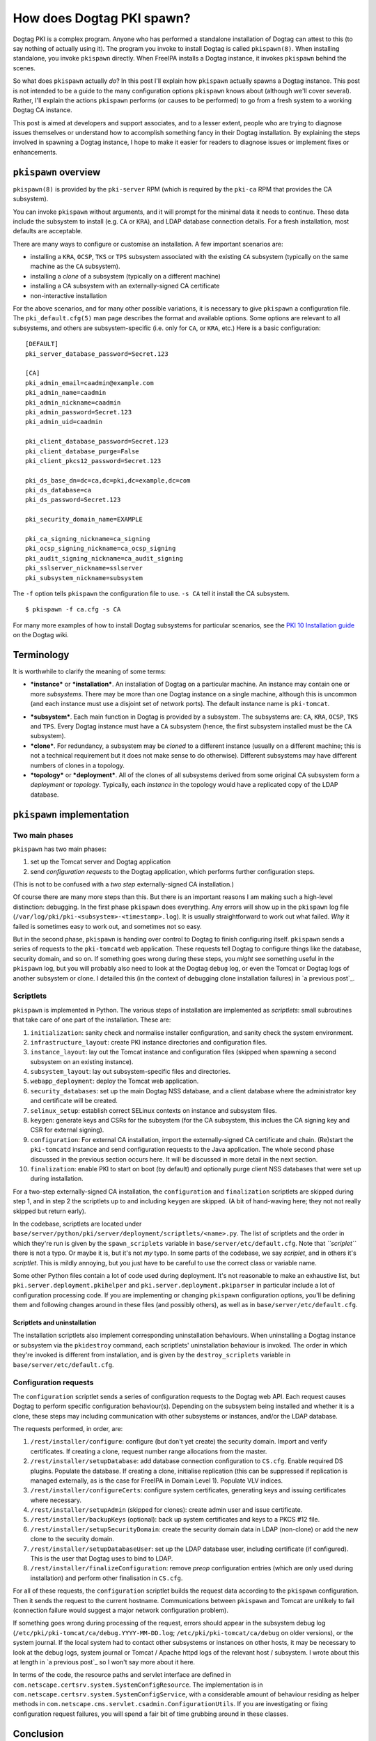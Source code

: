 How does Dogtag PKI spawn?
==========================

Dogtag PKI is a complex program.  Anyone who has performed a
standalone installation of Dogtag can attest to this (to say nothing
of actually using it).  The program you invoke to install Dogtag is
called ``pkispawn(8)``.  When installing standalone, you invoke
``pkispawn`` directly.  When FreeIPA installs a Dogtag instance, it
invokes ``pkispawn`` behind the scenes.

So what does ``pkispawn`` actually *do*?  In this post I'll explain
how ``pkispawn`` actually spawns a Dogtag instance.  This post is
not intended to be a guide to the many configuration options
``pkispawn`` knows about (although we'll cover several).  Rather,
I'll explain the actions ``pkispawn`` performs (or causes to be
performed) to go from a fresh system to a working Dogtag CA
instance.

This post is aimed at developers and support associates, and to a
lesser extent, people who are trying to diagnose issues themselves
or understand how to accomplish something fancy in their Dogtag
installation.  By explaining the steps involved in spawning a Dogtag
instance, I hope to make it easier for readers to diagnose issues or
implement fixes or enhancements.

``pkispawn`` overview
---------------------

``pkispawn(8)`` is provided by the ``pki-server`` RPM (which is
required by the ``pki-ca`` RPM that provides the CA subsystem).

You can invoke ``pkispawn`` without arguments, and it will prompt
for the minimal data it needs to continue.  These data include the
subsystem to install (e.g. ``CA`` or ``KRA``), and LDAP database
connection details.  For a fresh installation, most defaults are
acceptable.

There are many ways to configure or customise an installation.  A
few important scenarios are:

- installing a ``KRA``, ``OCSP``, ``TKS`` or ``TPS`` subsystem
  associated with the existing ``CA`` subsystem (typically on the
  same machine as the ``CA`` subsystem).

- installing a *clone* of a subsystem (typically on a different
  machine)

- installing a CA subsystem with an externally-signed CA certificate

- non-interactive installation

For the above scenarios, and for many other possible variations, it
is necessary to give ``pkispawn`` a configuration file.  The
``pki_default.cfg(5)`` man page describes the format and available
options.  Some options are relevant to all subsystems, and others
are subsystem-specific (i.e. only for ``CA``, or ``KRA``, etc.)
Here is a basic configuration::

  [DEFAULT]
  pki_server_database_password=Secret.123

  [CA]
  pki_admin_email=caadmin@example.com
  pki_admin_name=caadmin
  pki_admin_nickname=caadmin
  pki_admin_password=Secret.123
  pki_admin_uid=caadmin

  pki_client_database_password=Secret.123
  pki_client_database_purge=False
  pki_client_pkcs12_password=Secret.123

  pki_ds_base_dn=dc=ca,dc=pki,dc=example,dc=com
  pki_ds_database=ca
  pki_ds_password=Secret.123

  pki_security_domain_name=EXAMPLE

  pki_ca_signing_nickname=ca_signing
  pki_ocsp_signing_nickname=ca_ocsp_signing
  pki_audit_signing_nickname=ca_audit_signing
  pki_sslserver_nickname=sslserver
  pki_subsystem_nickname=subsystem

The ``-f`` option tells ``pkispawn`` the configuration file to use.
``-s CA`` tell it install the CA subsystem.

::

  $ pkispawn -f ca.cfg -s CA

For many more examples of how to install Dogtag subsystems for
particular scenarios, see the `PKI 10 Installation guide
<https://www.dogtagpki.org/wiki/PKI_10_Installation>`_ on the Dogtag
wiki.


Terminology
-----------

It is worthwhile to clarify the meaning of some terms:

* ***instance*** or ***installation***.
  An installation of Dogtag on a particular machine.  An instance
  may contain one or more *subsystems*.  There may be more than one
  Dogtag instance on a single machine, although this is uncommon
  (and each instance must use a disjoint set of network ports).
  The default instance name is ``pki-tomcat``.

- ***subsystem***.
  Each main function in Dogtag is provided by a subsystem.  The
  subsystems are: ``CA``, ``KRA``, ``OCSP``, ``TKS`` and ``TPS``.
  Every Dogtag instance must have a ``CA`` subsystem (hence, the
  first subsystem installed must be the ``CA`` subsystem).

- ***clone***.
  For redundancy, a subsystem may be *cloned* to a different
  instance (usually on a different machine; this is not a technical
  requirement but it does not make sense to do otherwise).
  Different subsystems may have different numbers of clones in a
  topology.

- ***topology*** or ***deployment***.
  All of the clones of all subsystems derived from some original CA
  subsystem form a *deployment* or *topology*.  Typically, each
  *instance* in the topology would have a replicated copy of the
  LDAP database.


``pkispawn`` implementation
---------------------------

Two main phases
~~~~~~~~~~~~~~~

``pkispawn`` has two main phases:

1. set up the Tomcat server and Dogtag application

2. send *configuration requests* to the Dogtag application, which
   performs further configuration steps.

(This is not to be confused with a *two step* externally-signed CA
installation.)

Of course there are many more steps than this.  But there is an
important reasons I am making such a high-level distinction:
debugging.  In the first phase ``pkispawn`` does everything.  Any
errors will show up in the ``pkispawn`` log file
(``/var/log/pki/pki-<subsystem>-<timestamp>.log``).  It is usually
straightforward to work out what failed.  *Why* it failed is
sometimes easy to work out, and sometimes not so easy.

But in the second phase, ``pkispawn`` is handing over control to
Dogtag to finish configuring itself.  ``pkispawn`` sends a series of
requests to the ``pki-tomcatd`` web application.  These requests
tell Dogtag to configure things like the database, security domain,
and so on.  If something goes wrong during these steps, you *might*
see something useful in the ``pkispawn`` log, but you will probably
also need to look at the Dogtag ``debug`` log, or even the Tomcat or
Dogtag logs of another subsystem or clone.  I detailed this (in the
context of debugging clone installation failures) in `a previous
post`_.

.. _previous post: 2018-11-30-dogtag-clone-failure-debugging.html


Scriptlets
~~~~~~~~~~

``pkispawn`` is implemented in Python.  The various steps of
installation are implemented as *scriptlets*: small subroutines that
take care of one part of the installation.  These are:

1. ``initialization``: sanity check and normalise installer
   configuration, and sanity check the system environment.

2. ``infrastructure_layout``: create PKI instance directories and
   configuration files.

3. ``instance_layout``: lay out the Tomcat instance and
   configuration files (skipped when spawning a second subsystem on
   an existing instance).

4. ``subsystem_layout``: lay out subsystem-specific files and
   directories.

5. ``webapp_deployment``: deploy the Tomcat web application.

6. ``security_databases``: set up the main Dogtag NSS database, and a
   client database where the administrator key and certificate will
   be created.

7. ``selinux_setup``: establish correct SELinux contexts on instance
   and subsystem files.

8. ``keygen``: generate keys and CSRs for the subsystem (for the CA
   subsystem, this inclues the CA signing key and CSR for external
   signing).

9. ``configuration``: For external CA installation, import the
   externally-signed CA certificate and chain.  (Re)start the
   ``pki-tomcatd`` instance and send configuration requests to the
   Java application.  The whole second phase discussed in the
   previous section occurs here.  It will be discussed in more
   detail in the next section.

10. ``finalization``: enable PKI to start on boot (by default) and
    optionally purge client NSS databases that were set up during
    installation.

For a two-step externally-signed CA installation, the
``configuration`` and ``finalization`` scriptlets are skipped during
step 1, and in step 2 the scriptlets up to and including ``keygen``
are skipped.  (A bit of hand-waving here; they not not really
skipped but return early).

In the codebase, scriptlets are located under
``base/server/python/pki/server/deployment/scriptlets/<name>.py``.
The list of scriptlets and the order in which they're run is given
by the ``spawn_scriplets`` variable in
``base/server/etc/default.cfg``.  Note that *``scriplet``* there is
not a typo.  Or maybe it is, but it's not *my* typo.  In some parts
of the codebase, we say *scriplet*, and in others it's *scriptlet*.
This is mildly annoying, but you just have to be careful to use the
correct class or variable name.

Some other Python files contain a lot of code used during
deployment.  It's not reasonable to make an exhaustive list, but
``pki.server.deployment.pkihelper`` and
``pki.server.deployment.pkiparser`` in particular include a lot of
configuration processing code.  If you are implementing or changing
``pkispawn`` configuration options, you'll be defining them and
following changes around in these files (and possibly others), as
well as in ``base/server/etc/default.cfg``.


Scriptlets and uninstallation
^^^^^^^^^^^^^^^^^^^^^^^^^^^^^

The installation scriptlets also implement corresponding
uninstallation behaviours.  When uninstalling a Dogtag instance or
subsystem via the ``pkidestroy`` command, each scriptlets'
uninstallation behaviour is invoked.  The order in which they're
invoked is different from installation, and is given by the
``destroy_scriplets`` variable in ``base/server/etc/default.cfg``.

Configuration requests
~~~~~~~~~~~~~~~~~~~~~~

The ``configuration`` scriptlet sends a series of configuration
requests to the Dogtag web API.  Each request causes Dogtag to
perform specific configuration behaviour(s).  Depending on the
subsystem being installed and whether it is a clone, these steps may
including communication with other subsystems or instances, and/or
the LDAP database.

The requests performed, in order, are:

1. ``/rest/installer/configure``: configure (but don't yet create)
   the security domain.  Import and verify certificates.  If
   creating a clone, request number range allocations from the
   master.

2. ``/rest/installer/setupDatabase``: add database connection
   configuration to ``CS.cfg``.  Enable required DS plugins.
   Populate the database.  If creating a clone, initialise
   replication (this can be suppressed if replication is managed
   externally, as is the case for FreeIPA in Domain Level 1).
   Populate VLV indices.

3. ``/rest/installer/configureCerts``: configure system
   certificates, generating keys and issuing certificates where
   necessary.

4. ``/rest/installer/setupAdmin`` (skipped for clones): create admin
   user and issue certificate.

5. ``/rest/installer/backupKeys`` (optional): back up system
   certificates and keys to a PKCS #12 file.

6. ``/rest/installer/setupSecurityDomain``: create the security
   domain data in LDAP (non-clone) or add the new clone to the
   security domain.

7. ``/rest/installer/setupDatabaseUser``: set up the LDAP database
   user, including certificate (if configured).  This is the user
   that Dogtag uses to bind to LDAP.

8. ``/rest/installer/finalizeConfiguration``: remove *preop*
   configuration entries (which are only used during installation)
   and perform other finalisation in ``CS.cfg``.

For all of these requests, the ``configuration`` scriptlet builds
the request data according to the ``pkispawn`` configuration.  Then
it sends the request to the current hostname.  Communications
between ``pkispawn`` and Tomcat are unlikely to fail (connection
failure would suggest a major network configuration problem).

If something goes wrong during processing of the request, errors
should appear in the subsystem debug log
(``/etc/pki/pki-tomcat/ca/debug.YYYY-MM-DD.log``;
``/etc/pki/pki-tomcat/ca/debug`` on older versions), or the system
journal.  If the local system had to contact other subsystems or
instances on other hosts, it may be necessary to look at the debug
logs, system journal or Tomcat / Apache httpd logs of the relevant
host / subsystem.  I wrote about this at length in `a previous
post`_ so I won't say more about it here.

In terms of the code, the resource paths and servlet interface are
defined in ``com.netscape.certsrv.system.SystemConfigResource``.
The implementation is in
``com.netscape.certsrv.system.SystemConfigService``, with a
considerable amount of behaviour residing as helper methods in
``com.netscape.cms.servlet.csadmin.ConfigurationUtils``.  If you are
investigating or fixing configuration request failures, you will
spend a fair bit of time grubbing around in these classes.

Conclusion
----------

As I have shown in this post, spawning a Dogtag PKI instance
involves a lot of steps.  There are many, *many* ways to customise
the installation and I have glossed over many details.  But my aim
in this post was not to be a comprehensive reference guide or
how-to.  Rather the intent was to give a high-level view of what
happens during installation, and how those behaviours are
implemented.  Hopefully I have achieved that, and as a result you
are now able to more easily diagnose issues or implement changes or
features in the Dogtag installer.
